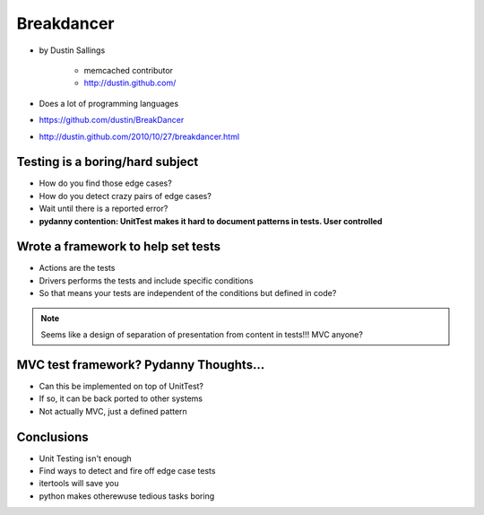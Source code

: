 ============
Breakdancer
============

* by Dustin Sallings

    * memcached contributor
    * http://dustin.github.com/    

* Does a lot of programming languages
* https://github.com/dustin/BreakDancer
* http://dustin.github.com/2010/10/27/breakdancer.html


Testing is a boring/hard subject
================================

* How do you find those edge cases?
* How do you detect crazy pairs of edge cases?
* Wait until there is a reported error?
* **pydanny contention: UnitTest makes it hard to document patterns in tests. User controlled**

Wrote a framework to help set tests
====================================

* Actions are the tests
* Drivers performs the tests and include specific conditions
* So that means your tests are independent of the conditions but defined in code?

.. note:: Seems like a design of separation of presentation from content in tests!!! MVC anyone?

MVC test framework? Pydanny Thoughts...
========================================

* Can this be implemented on top of UnitTest?
* If so, it can be back ported to other systems
* Not actually MVC, just a defined pattern


Conclusions
=============

* Unit Testing isn't enough
* Find ways to detect and fire off edge case tests
* itertools will save you
* python makes otherewuse tedious tasks boring